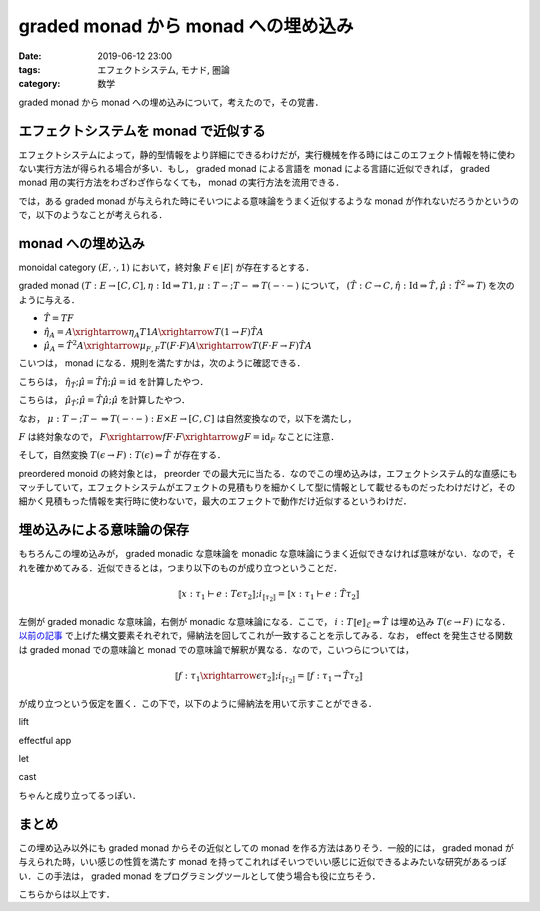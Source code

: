 graded monad から monad への埋め込み
====================================

:date: 2019-06-12 23:00
:tags: エフェクトシステム, モナド, 圏論
:category: 数学

graded monad から monad への埋め込みについて，考えたので，その覚書．

エフェクトシステムを monad で近似する
-------------------------------------

エフェクトシステムによって，静的型情報をより詳細にできるわけだが，実行機械を作る時にはこのエフェクト情報を特に使わない実行方法が得られる場合が多い．もし， graded monad による言語を monad による言語に近似できれば， graded monad 用の実行方法をわざわざ作らなくても， monad の実行方法を流用できる．

では，ある graded monad が与えられた時にそいつによる意味論をうまく近似するような monad が作れないだろうかというので，以下のようなことが考えられる．

monad への埋め込み
------------------

monoidal category :math:`(E, \cdot, 1)` において，終対象 :math:`F \in |E|` が存在するとする．

graded monad :math:`(T: E \to [C, C], \eta: \mathrm{Id} \Rightarrow T 1, \mu: T - ; T - \Rightarrow T (- \cdot -)` について， :math:`(\hat{T}: C \to C, \hat{\eta}: \mathrm{Id} \Rightarrow \hat{T}, \hat{\mu}: \hat{T}^2 \Rightarrow T)` を次のように与える．

* :math:`\hat{T} = T F`
* :math:`\hat{\eta}_A = A \xrightarrow{\eta_A} T 1 A \xrightarrow{T (1 \to F)} \hat{T} A`
* :math:`\hat{\mu}_A = \hat{T}^2 A \xrightarrow{\mu_{F,F}} T (F \cdot F) A \xrightarrow{T (F \cdot F \to F)} \hat{T} A`

こいつは， monad になる．規則を満たすかは，次のように確認できる．

.. image:: {attach}graded-monad-to-monad/monad-coherence-identity.png
  :alt: monad の identity について，計算している図式．
  :align: center

こちらは， :math:`\hat{\eta}_{\hat{T}}; \hat{\mu} = \hat{T} \hat{\eta}; \hat{\mu} = \mathrm{id}` を計算したやつ．

.. image:: {attach}graded-monad-to-monad/monad-coherence-assoc.png
  :alt: monad の associativity について，計算している図式．
  :align: center

こちらは， :math:`\hat{\mu}_{\hat{T}}; \hat{\mu} = \hat{T} \hat{\mu}; \hat{\mu}` を計算したやつ．

なお， :math:`\mu: T -; T - \Rightarrow T (- \cdot -): E \times E \to [C, C]` は自然変換なので，以下を満たし，

.. image:: {attach}graded-monad-to-monad/lax-monoidal-functor-naturality.png
  :alt: (T(e1 -> d1); T(e2 -> d2)); \mu^{d1,d2} = \mu^{e1,e2}; T(e1 \cdot e2 -> d1 \cdot d2)
  :align: center

:math:`F` は終対象なので， :math:`F \xrightarrow{f} F \cdot F \xrightarrow{g} F = \mathrm{id}_F` なことに注意．

そして，自然変換 :math:`T(\epsilon \to F): T(\epsilon) \Rightarrow \hat{T}` が存在する．

preordered monoid の終対象とは， preorder での最大元に当たる．なのでこの埋め込みは，エフェクトシステム的な直感にもマッチしていて，エフェクトシステムがエフェクトの見積もりを細かくして型に情報として載せるものだったわけだけど，その細かく見積もった情報を実行時に使わないで，最大のエフェクトで動作だけ近似するというわけだ．

埋め込みによる意味論の保存
--------------------------

もちろんこの埋め込みが， graded monadic な意味論を monadic な意味論にうまく近似できなければ意味がない．なので，それを確かめてみる．近似できるとは，つまり以下のものが成り立つということだ．

.. math::

  ⟦x: \tau_1 \vdash e: T \epsilon \tau_2⟧; i_{⟦\tau_2⟧} = ⟦x: \tau_1 \vdash e: \hat{T} \tau_2⟧

左側が graded monadic な意味論，右側が monadic な意味論になる．ここで， :math:`i: T ⟦e⟧_{\mathcal{E}} \Rightarrow \hat{T}` は埋め込み :math:`T(\epsilon \to F)` になる． `以前の記事 <../graded-monad-and-effects/#lax-monoidal-functor>`_ で上げた構文要素それぞれで，帰納法を回してこれが一致することを示してみる．なお， effect を発生させる関数は graded monad での意味論と monad での意味論で解釈が異なる．なので，こいつらについては，

.. math::

  ⟦f: \tau_1 \xrightarrow{\epsilon} \tau_2⟧; i_{⟦\tau_2⟧} = ⟦f: \tau_1 \to \hat{T} \tau_2⟧

が成り立つという仮定を置く．この下で，以下のように帰納法を用いて示すことができる．

lift
  .. image:: {attach}graded-monad-to-monad/embed-correct-lift.png
    :alt: lift 構文についてのチェック
    :align: center

effectful app
  .. image:: {attach}graded-monad-to-monad/embed-correct-effectful-app.png
    :alt: effectful app 構文についてのチェック
    :align: center

let
  .. image:: {attach}graded-monad-to-monad/embed-correct-let.png
    :alt: let 構文についてのチェック
    :align: center

cast
  .. image:: {attach}graded-monad-to-monad/embed-correct-cast.png
    :alt: cast 構文についてのチェック
    :align: center

ちゃんと成り立ってるっぽい．

まとめ
------

この埋め込み以外にも graded monad からその近似としての monad を作る方法はありそう．一般的には， graded monad が与えられた時，いい感じの性質を満たす monad を持ってこれればそいつでいい感じに近似できるよみたいな研究があるっぽい．この手法は， graded monad をプログラミングツールとして使う場合も役に立ちそう．

こちらからは以上です．

